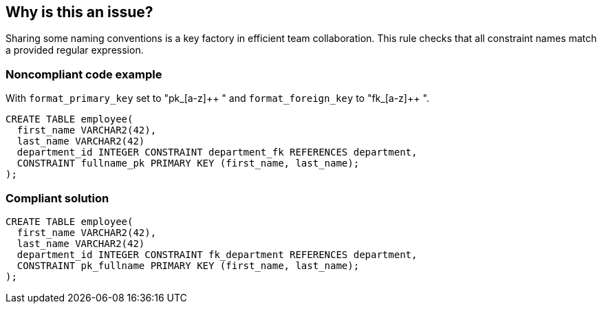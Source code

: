 == Why is this an issue?

Sharing some naming conventions is a key factory in efficient team collaboration. This rule checks that all constraint names match a provided regular expression.


=== Noncompliant code example

With ``++format_primary_key++`` set to "pk_[a-z]{plus}{plus} " and ``++format_foreign_key++`` to "fk_[a-z]{plus}{plus} ".

[source,text]
----
CREATE TABLE employee(
  first_name VARCHAR2(42),
  last_name VARCHAR2(42)
  department_id INTEGER CONSTRAINT department_fk REFERENCES department,
  CONSTRAINT fullname_pk PRIMARY KEY (first_name, last_name);
);
----


=== Compliant solution

[source,text]
----
CREATE TABLE employee(
  first_name VARCHAR2(42),
  last_name VARCHAR2(42)
  department_id INTEGER CONSTRAINT fk_department REFERENCES department,
  CONSTRAINT pk_fullname PRIMARY KEY (first_name, last_name);
);
----

